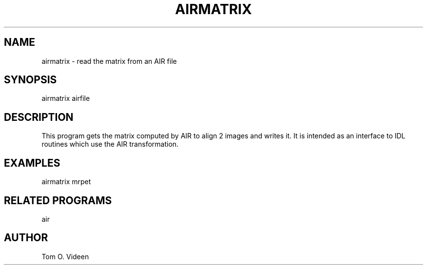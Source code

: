 .TH AIRMATRIX 1 "Jan-96" "Neuroimaging Lab"

.SH NAME

airmatrix - read the matrix from an AIR file

.SH SYNOPSIS

airmatrix airfile

.SH DESCRIPTION

This program gets the matrix computed by AIR to align 2 images and
writes it.  It is intended as an interface to IDL routines which
use the AIR transformation.

.SH EXAMPLES
.nf
airmatrix mrpet 

.SH RELATED PROGRAMS

air

.SH AUTHOR

Tom O. Videen
